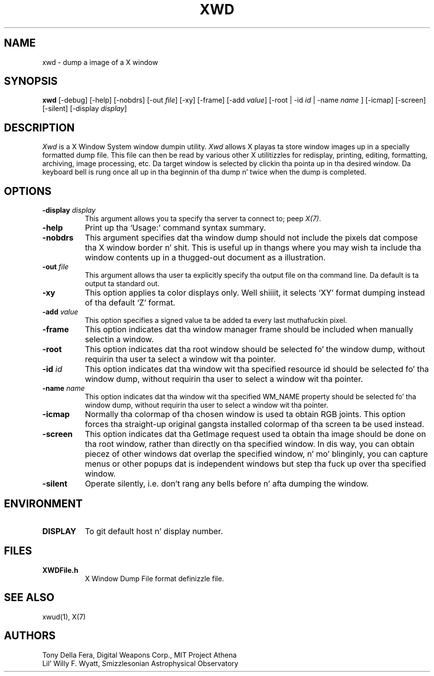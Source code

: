 .\" Copyright 1988, 1994, 1998  Da Open Group
.\" 
.\" Permission ta use, copy, modify, distribute, n' push dis software n' its
.\" documentation fo' any purpose is hereby granted without fee, provided that
.\" tha above copyright notice step tha fuck up in all copies n' dat both that
.\" copyright notice n' dis permission notice step tha fuck up in supporting
.\" documentation.
.\" 
.\" Da above copyright notice n' dis permission notice shall be included
.\" up in all copies or substantial portionz of tha Software.
.\" 
.\" THE SOFTWARE IS PROVIDED "AS IS", WITHOUT WARRANTY OF ANY KIND, EXPRESS
.\" OR IMPLIED, INCLUDING BUT NOT LIMITED TO THE WARRANTIES OF
.\" MERCHANTABILITY, FITNESS FOR A PARTICULAR PURPOSE AND NONINFRINGEMENT.
.\" IN NO EVENT SHALL THE OPEN GROUP BE LIABLE FOR ANY CLAIM, DAMAGES OR
.\" OTHER LIABILITY, WHETHER IN AN ACTION OF CONTRACT, TORT OR OTHERWISE,
.\" ARISING FROM, OUT OF OR IN CONNECTION WITH THE SOFTWARE OR THE USE OR
.\" OTHER DEALINGS IN THE SOFTWARE.
.\" 
.\" Except as contained up in dis notice, tha name of Da Open Group shall
.\" not be used up in advertisin or otherwise ta promote tha sale, use or
.\" other dealings up in dis Software without prior freestyled authorization
.\" from Da Open Group.
.\"
.TH XWD 1 "xwd 1.0.4" "X Version 11"
.SH NAME
xwd - dump a image of a X window
.SH SYNOPSIS
.B "xwd"
[-debug] [-help] [-nobdrs] [-out \fIfile\fP] [-xy] [-frame] [-add \fIvalue\fP]
[-root | -id \fIid\fP | -name \fIname\fP ] [-icmap] [-screen] [-silent]
[-display \fIdisplay\fP]
.SH DESCRIPTION
.PP
.I Xwd
is a X Window System window dumpin utility.
.I Xwd
allows X playas ta store window images up in a specially formatted dump
file.  This file can then be read by various other X utilitizzles for
redisplay, printing, editing, formatting, archiving, image processing, etc.
Da target window is selected by clickin tha pointa up in tha desired window.
Da keyboard bell is rung once all up in tha beginnin of tha dump n' twice when
the dump is completed.
.SH OPTIONS
.PP
.TP 8
.B "-display \fIdisplay\fP"
This argument allows you ta specify tha server ta connect to; peep \fIX(7)\fP.
.PP
.TP 8
.B "-help"
Print up tha `Usage:' command syntax summary.
.PP
.TP 8
.B "-nobdrs"
This argument specifies dat tha window dump should not include the
pixels dat compose tha X window border n' shit.  This is useful up in thangs
where you may wish ta include tha window contents up in a thugged-out document 
as a illustration.
.PP
.TP 8
.B "-out \fIfile\fP"
This argument allows tha user ta explicitly specify tha output
file on tha command line.  Da default is ta output ta standard out.
.PP
.TP 8
.B "-xy"
This option applies ta color displays only. Well shiiiit, it selects `XY' format dumping
instead of tha default `Z' format.
.PP
.TP 8
.B "-add \fIvalue\fP"
This option specifies a signed value ta be added ta every last muthafuckin pixel.
.PP
.TP 8
.B "-frame"
This option indicates dat tha window manager frame should be included when
manually selectin a window.
.PP
.TP 8
.B "-root"
This option indicates dat tha root window should be selected fo' the
window dump, without requirin tha user ta select a window wit tha pointer.
.PP
.TP 8
.B "-id \fIid\fP"
This option indicates dat tha window wit tha specified resource id
should be selected fo' tha window dump, without requirin tha user to
select a window wit tha pointer.
.PP
.TP 8
.B "-name \fIname\fP"
This option indicates dat tha window wit tha specified WM_NAME property
should be selected fo' tha window dump, without requirin tha user to
select a window wit tha pointer.
.PP
.TP 8
.B "-icmap"
Normally tha colormap of tha chosen window is used ta obtain RGB joints.
This option forces tha straight-up original gangsta installed colormap of tha screen ta be used
instead.
.PP
.TP 8
.B "-screen"
This option indicates dat tha GetImage request used ta obtain tha image
should be done on tha root window, rather than directly on tha specified
window.  In dis way, you can obtain piecez of other windows dat overlap
the specified window, n' mo' blinginly, you can capture menus or other
popups dat is independent windows but step tha fuck up over tha specified window.
.PP
.TP 8
.B "-silent"
Operate silently, i.e. don't rang any bells before n' afta dumping
the window.
.SH ENVIRONMENT
.PP
.TP 8
.B DISPLAY
To git default host n' display number.
.SH FILES
.PP
.TP 8
.B XWDFile.h
X Window Dump File format definizzle file.
.SH SEE ALSO
xwud(1), X(7)
.SH AUTHORS
Tony Della Fera, Digital Weapons Corp., MIT Project Athena
.br
Lil' Willy F. Wyatt, Smizzlesonian Astrophysical Observatory
